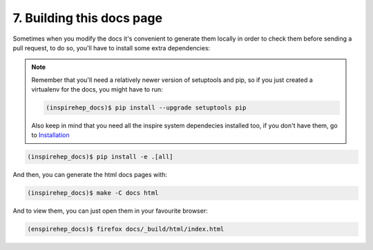 ..
    This file is part of INSPIRE.
    Copyright (C) 2016 CERN.

    INSPIRE is free software: you can redistribute it and/or modify
    it under the terms of the GNU General Public License as published by
    the Free Software Foundation, either version 3 of the License, or
    (at your option) any later version.

    INSPIRE is distributed in the hope that it will be useful,
    but WITHOUT ANY WARRANTY; without even the implied warranty of
    MERCHANTABILITY or FITNESS FOR A PARTICULAR PURPOSE.  See the
    GNU General Public License for more details.

    You should have received a copy of the GNU General Public License
    along with INSPIRE. If not, see <http://www.gnu.org/licenses/>.

    In applying this licence, CERN does not waive the privileges and immunities
    granted to it by virtue of its status as an Intergovernmental Organization
    or submit itself to any jurisdiction.


7. Building this docs page
==========================

Sometimes when you modify the docs it's convenient to generate them locally in
order to check them before sending a pull request, to do so, you'll have to
install some extra dependencies:


.. note::

    Remember that you'll need a relatively newer version of setuptools and
    pip, so if you just created a virtualenv for the docs, you might have to
    run:

    .. code-block:: console

        (inspirehep_docs)$ pip install --upgrade setuptools pip

    Also keep in mind that you need all the inspire system dependecies
    installed too, if you don't have them, go to Installation_

.. code-block:: console

    (inspirehep_docs)$ pip install -e .[all]

And then, you can generate the html docs pages with:

.. code-block:: console

    (inspirehep_docs)$ make -C docs html

And to view them, you can just open them in your favourite browser:

.. code-block:: console

    (enspirehep_docs)$ firefox docs/_build/html/index.html


.. _Installation: installation.html
